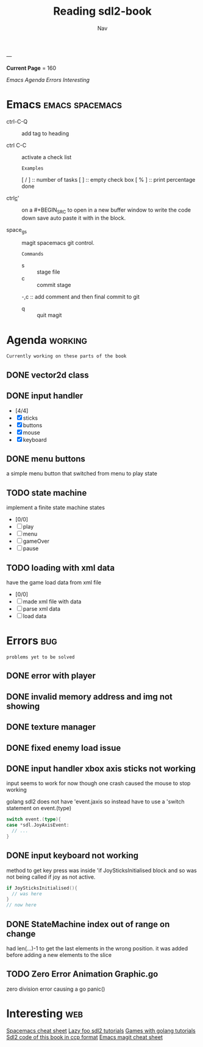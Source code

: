 #+TITLE: Reading sdl2-book
#+AUTHOR: Nav
#+TAGS: bug web emacs go working
---

*Current Page* = 160

[[Emacs][Emacs]]
[[Agenda][Agenda]]
[[Errors][Errors]]
[[Interesting][Interesting]]

* Emacs                                                     :emacs:spacemacs:
  - ctrl-C-Q :: add tag to heading

  - ctrl C-C :: activate a check list 
    : Examples
    [ / ] :: number of tasks
    [   ] :: empty check box
    [ % ] :: print percentage done
    
  - ctrl_c_' :: on a #+BEGIN_SRC to open in a new buffer window 
                to write the code down save auto paste it with in 
                the block.

  - space_g_s :: magit spacemacs git control.
    : Commands
    - s :: stage file
    - c :: commit stage
    -,c :: add comment and then final commit to git
    - q :: quit magit

* Agenda                                                               :working:
  : Currently working on these parts of the book
** DONE vector2d class 
   CLOSED: [2019-02-23 Sat]

** DONE input handler
   CLOSED: [2019-02-28 Thu]
    - [4/4]
    - [X] sticks
    - [X] buttons
    - [X] mouse
    - [X] keyboard

** DONE menu buttons
   CLOSED: [2019-03-06 Wed 21:08]
   a simple menu button that switched from menu to play state

** TODO state machine 
    implement a finite state machine
    states
        - [0/0]
        - [ ] play
        - [ ] menu 
        - [ ] gameOver
        - [ ] pause

** TODO loading with xml data
    have the game load data from xml file
        - [0/0]
        - [ ] made xml file with data
        - [ ] parse xml data
        - [ ] load data


* Errors                                                                :bug:
  : problems yet to be solved
** DONE error with player
    CLOSED: [2019-02-23 Sat]
** DONE invalid memory address and img not showing
    CLOSED: [2019-02-22 Sat]
** DONE texture manager   
    CLOSED: [2019-02-22 Sat]
** DONE fixed enemy load issue
    CLOSED: [2019-02-23 Sat]
** DONE input handler xbox axis sticks not working 
    CLOSED: [2019-02-25 Sat]
    
    input seems to work for now though one crash caused the 
    mouse to stop working
    
    golang sdl2 does not have 'event.jaxis
    so instead have to use a 'switch statement on event.(type)
    #+BEGIN_SRC go
      switch event.(type){
      case *sdl.JoyAxisEvent:
        // ...
      }
    #+END_SRC
** DONE input keyboard not working
    CLOSED: [2019-02-28 Thu]

    method to get key press was inside 'if JoySticksInitialised block
    and so was not being called if joy as not active.
    #+BEGIN_SRC go
      if JoySticksInitialised(){
        // was here
      }
      // now here
    #+END_SRC
** DONE StateMachine index out of range on change
    CLOSED: [2019-03-04]
    had len(...)-1 to get the last elements in the wrong 
    position. 
    it was added before adding a new elements to the slice
** TODO Zero Error Animation Graphic.go
    zero division error causing a go panic()

* Interesting                                                           :web:
  [[https://gist.github.com/robphoenix/9e4db767ab5c912fb558][Spacemacs cheat sheet]]
  [[http://lazyfoo.net/tutorials/SDL/index.php][Lazy foo sdl2 tutorials]]
  [[http://lazyfoo.net/tutorials/SDL/index.php][Games with golang tutorials]]
  [[https://github.com/Shashank9830/SDL-Game-Project][Sdl2 code of this book in ccp format]]
  [[http://ergoemacs.org/emacs/emacs_magit-mode_tutorial.html][Emacs magit cheat sheet]]


